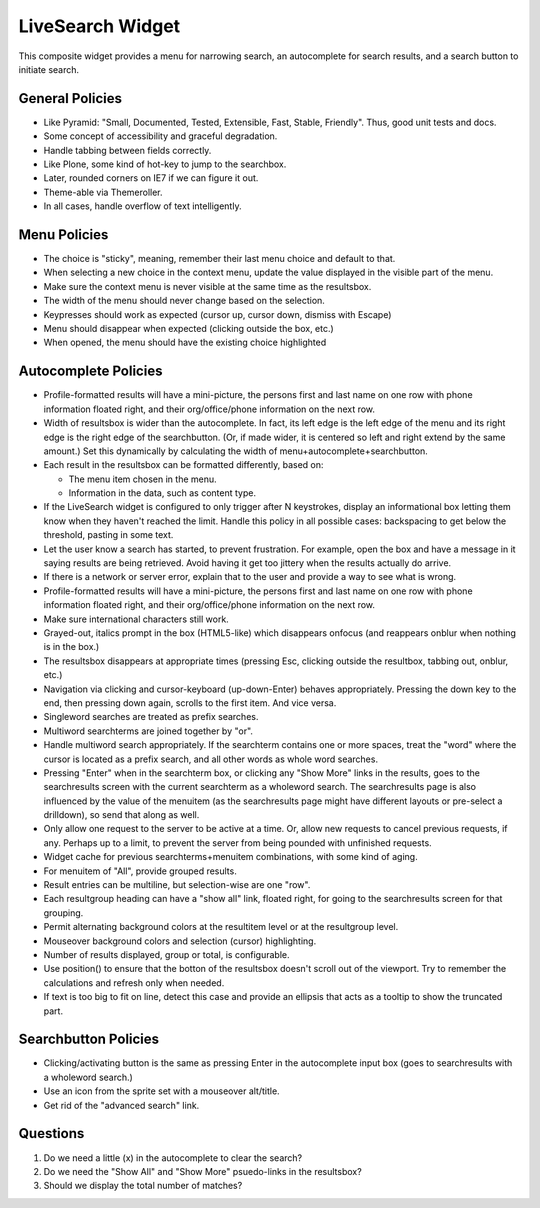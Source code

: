 =================
LiveSearch Widget
=================

This composite widget provides a menu for narrowing search, an
autocomplete for search results, and a search button to initiate
search.

General Policies
================

- Like Pyramid: "Small, Documented, Tested, Extensible, Fast, Stable,
  Friendly".  Thus, good unit tests and docs.

- Some concept of accessibility and graceful degradation.

- Handle tabbing between fields correctly.

- Like Plone, some kind of hot-key to jump to the searchbox.

- Later, rounded corners on IE7 if we can figure it out.

- Theme-able via Themeroller.

- In all cases, handle overflow of text intelligently.


Menu Policies
=============

- The choice is "sticky", meaning, remember their last menu choice and
  default to that.

- When selecting a new choice in the context menu, update the value
  displayed in the visible part of the menu.

- Make sure the context menu is never visible at the same time as the
  resultsbox.

- The width of the menu should never change based on the selection.

- Keypresses should work as expected (cursor up, cursor down, dismiss
  with Escape)

- Menu should disappear when expected (clicking outside the box, etc.)

- When opened, the menu should have the existing choice highlighted

Autocomplete Policies
=====================

- Profile-formatted results will have a mini-picture, the persons
  first and last name on one row with phone information floated right,
  and their org/office/phone information on the next row.

- Width of resultsbox is wider than the autocomplete.  In fact, its
  left edge is the left edge of the menu and its right edge is the
  right edge of the searchbutton.  (Or, if made wider, it is centered
  so left and right extend by the same amount.)  Set this dynamically
  by calculating the width of menu+autocomplete+searchbutton.

- Each result in the resultsbox can be formatted differently, based on:

  - The menu item chosen in the menu.

  - Information in the data, such as content type.

- If the LiveSearch widget is configured to only trigger after N
  keystrokes, display an informational box letting them know when they
  haven't reached the limit.  Handle this policy in all possible
  cases: backspacing to get below the threshold, pasting in some text.

- Let the user know a search has started, to prevent frustration.  For
  example, open the box and have a message in it saying results are
  being retrieved.  Avoid having it get too jittery when the results
  actually do arrive.

- If there is a network or server error, explain that to the user and
  provide a way to see what is wrong.

- Profile-formatted results will have a mini-picture, the persons
  first and last name on one row with phone information floated right,
  and their org/office/phone information on the next row.

- Make sure international characters still work.

- Grayed-out, italics prompt in the box (HTML5-like) which disappears
  onfocus (and reappears onblur when nothing is in the box.)

- The resultsbox disappears at appropriate times (pressing Esc,
  clicking outside the resultbox, tabbing out, onblur, etc.)

- Navigation via clicking and cursor-keyboard (up-down-Enter) behaves
  appropriately.  Pressing the down key to the end, then pressing down
  again, scrolls to the first item.  And vice versa.

- Singleword searches are treated as prefix searches.

- Multiword searchterms are joined together by "or".

- Handle multiword search appropriately.  If the searchterm contains
  one or more spaces, treat the "word" where the cursor is located as
  a prefix search, and all other words as whole word searches.

- Pressing "Enter" when in the searchterm box, or clicking any "Show
  More" links in the results, goes to the searchresults screen with
  the current searchterm as a wholeword search.  The searchresults
  page is also influenced by the value of the menuitem (as the
  searchresults page might have different layouts or pre-select a
  drilldown), so send that along as well.

- Only allow one request to the server to be active at a time.  Or,
  allow new requests to cancel previous requests, if any.  Perhaps up
  to a limit, to prevent the server from being pounded with unfinished
  requests.

- Widget cache for previous searchterms+menuitem combinations, with
  some kind of aging.

- For menuitem of "All", provide grouped results.

- Result entries can be multiline, but selection-wise are one "row".

- Each resultgroup heading can have a "show all" link, floated right,
  for going to the searchresults screen for that grouping.

- Permit alternating background colors at the resultitem level or at
  the resultgroup level.

- Mouseover background colors and selection (cursor) highlighting.

- Number of results displayed, group or total, is configurable.

- Use position() to ensure that the botton of the resultsbox doesn't
  scroll out of the viewport.  Try to remember the calculations and
  refresh only when needed.

- If text is too big to fit on line, detect this case and provide an
  ellipsis that acts as a tooltip to show the truncated part.

Searchbutton Policies
=====================

- Clicking/activating button is the same as pressing Enter in the
  autocomplete input box (goes to searchresults with a wholeword
  search.)

- Use an icon from the sprite set with a mouseover alt/title.

- Get rid of the "advanced search" link.

Questions
=========

#. Do we need a little (x) in the autocomplete to clear the search?

#. Do we need the "Show All" and "Show More" psuedo-links in the
   resultsbox?

#. Should we display the total number of matches?

